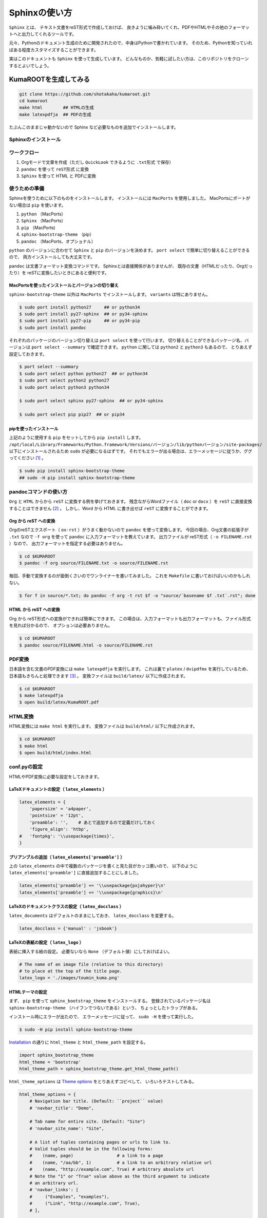 ==================================================
Sphinxの使い方
==================================================

``Sphinx`` とは、
テキスト文書をreST形式で作成しておけば、
良きように噛み砕いてくれ、PDFやHTMLやその他のフォーマットへと出力してくれるツールです。

元々、Pythonのドキュメント生成のために開発されたので、中身はPythonで書かれています。
そのため、Pythonを知っていればある程度カスタマイズすることができます。

実はこのドキュメントも ``Sphinx`` を使って生成しています。
どんなものか、気軽に試したい方は、このリポジトリをクローンするとよいでしょう。


KumaROOTを生成してみる
==================================================

.. code-block:: bash

   git clone https://github.com/shotakaha/kumaroot.git
   cd kumaroot
   make html        ## HTMLの生成
   make latexpdfja  ## PDFの生成

たぶんこのままじゃ動かないので Sphinx など必要なものを追加でインストールします。


Sphinxのインストール
--------------------------------------------------


ワークフロー
------------

#. Orgモードで文章を作成（ただし ``QuickLook`` できるように ``.txt形式`` で保存）
#. ``pandoc`` を使って ``reST形式`` に変換
#. ``Sphinx`` を使って HTML と PDFに変換


使うための準備
--------------------

Sphinxを使うために以下のものをインストールします。
インストールには ``MacPorts`` を使用しました。
MacPortsにポートがない場合は ``pip`` を使います。

#. ``python`` （MacPorts）
#. ``Sphinx`` （MacPorts）
#. ``pip`` （MacPorts)
#. ``sphinx-bootstrap-theme`` （pip）
#. ``pandoc`` （MacPorts、オプショナル）

``python`` のバージョンに合わせて
``Sphinx`` と ``pip`` のバージョンを決めます。
``port select`` で簡単に切り替えることができるので、
両方インストールしても大丈夫です。

``pandoc`` は文書フォーマット変換コマンドです。
Sphinxとは直接関係がありませんが、
既存の文書（HTMLだったり、Orgだったり）を
reSTに変換したいときにあると便利です。


MacPortsを使ったインストールとバージョンの切り替え
~~~~~~~~~~~~~~~~~~~~~~~~~~~~~~~~~~~~~~~~~~~~~~~~~~

``sphinx-bootstrap-theme`` 以外は ``MacPorts`` でインストールします。
``variants`` は特にありません。

.. code-block:: bash

   $ sudo port install python27     ## or python34
   $ sudo port install py27-sphinx  ## or py34-sphinx
   $ sudo port install py27-pip     ## or py34-pip
   $ sudo port install pandoc


それぞれのパッケージのバージョン切り替えは ``port select`` を使って行います。
切り替えることができるパッケージ名、バージョンは ``port select --summary`` で確認できます。
``python`` に関しては ``python2`` と ``python3`` もあるので、
とりあえず設定しておきます。

.. code-block:: bash

   $ port select --summary
   $ sudo port select python python27  ## or python34
   $ sudo port select python2 python27
   $ sudo port select python3 python34

   $ sudo port select sphinx py27-sphinx  ## or py34-sphinx

   $ sudo port select pip pip27  ## or pip34



pipを使ったインストール
~~~~~~~~~~~~~~~~~~~~~~~~~~~~~~~~~~~~~

上記のように使用する ``pip`` をセットしてから ``pip install`` します。
``/opt/local/Library/Frameworks/Python.framework/Versions/バージョン/lib/pythonバージョン/site-packages/``
以下にインストールされるため ``sudo`` が必要になるはずです。
それでもエラーが出る場合は、エラーメッセージに従うか、ググってください [1]_ 。

.. code-block:: bash

   $ sudo pip install sphinx-bootstrap-theme
   ## sudo -H pip install sphinx-bootstrap-theme


pandocコマンドの使い方
----------------------

``Org`` と ``HTML`` からから ``reST`` に変換する例を挙げておきます。
残念ながらWordファイル（ ``doc`` or ``docx`` ）を ``reST`` に直接変換することはできません [2]_ 。
しかし、Word から HTML に書き出せば ``reST`` に変換することができます。


Org から reST への変換
~~~~~~~~~~~~~~~~~~~~~~~~~~~~~~

OrgのreSTエクスポート（ ``ox-rst`` ）がうまく動かないので ``pandoc`` を使って変換します。
今回の場合、Org文書の拡張子が ``.txt`` なので
``-f org`` を使って ``pandoc`` に入力フォーマットを教えています。
出力ファイルが reST形式（ ``-o FILENAME.rst`` ）なので、
出力フォーマットを指定する必要はありません。

.. code-block:: bash

    $ cd $KUMAROOT
    $ pandoc -f org source/FILENAME.txt -o source/FILENAME.rst

毎回、手動で変換するのが面倒くさいのでワンライナーを書いてみました。
これを ``Makefile`` に書いておけばいいのかもしれない。

.. code-block:: bash

    $ for f in source/*.txt; do pandoc -f org -t rst $f -o "source/`basename $f .txt`.rst"; done


HTML から reST への変換
~~~~~~~~~~~~~~~~~~~~~~~~~~~~~~

Org から reST形式への変換ができれば簡単にできます。
この場合は、入力フォーマットも出力フォーマットも、ファイル形式を見れば分かるので、
オプションは必要ありません。

.. code-block:: bash

    $ cd $KUMAROOT
    $ pandoc source/FILENAME.html -o source/FILENAME.rst


PDF変換
-------

日本語を含む文書のPDF変換には ``make latexpdfja`` を実行します。
これは裏で ``platex`` / ``dvipdfmx`` を実行しているため、
日本語もきちんと処理できます [3]_ 。
変換ファイルは ``build/latex/`` 以下に作成されます。

.. code-block:: bash

    $ cd $KUMAROOT
    $ make latexpdfja
    $ open build/latex/KumaROOT.pdf


HTML変換
--------

HTML変換には ``make html`` を実行します。
変換ファイルは ``build/html/`` 以下に作成されます。

.. code-block:: bash

    $ cd $KUMAROOT
    $ make html
    $ open build/html/index.html



conf.pyの設定
-------------

HTMLやPDF変換に必要な設定をしておきます。


LaTeXドキュメントの設定（ ``latex_elements`` ）
~~~~~~~~~~~~~~~~~~~~~~~~~~~~~~~~~~~~~~~~~~~~~~~

.. code-block:: python

    latex_elements = {
        'papersize' = 'a4paper',
        'pointsize' = '12pt',
        'preamble': '',    # あとで追加するので定義だけしておく
        'figure_align': 'htbp',
    #   'fontpkg': '\\usepackage{times}',
    }



プリアンブルの追加（ ``latex_elements['preamble']`` ）
~~~~~~~~~~~~~~~~~~~~~~~~~~~~~~~~~~~~~~~~~~~~~~~~~~~~~~

上の ``latex_elements`` の中で複数のパッケージを書くと見た目がカッコ悪いので、
以下のように ``latex_elements['preamble']`` に直接追加することにしました。

.. code-block:: python

    latex_elements['preamble'] += '\\usepackage{pxjahyper}\n'
    latex_elements['preamble'] += '\\usepackage{graphics}\n'



LaTeXのドキュメントクラスの設定（ ``latex_docclass`` ）
~~~~~~~~~~~~~~~~~~~~~~~~~~~~~~~~~~~~~~~~~~~~~~~~~~~~~~~

``latex_documents`` はデフォルトのままにしておき、
``latex_docclass`` を変更する。

.. code-block:: python

    latex_docclass = {'manual' : 'jsbook'}



LaTeXの表紙の設定（ ``latex_logo`` ）
~~~~~~~~~~~~~~~~~~~~~~~~~~~~~~~~~~~~~

表紙に挿入する絵の設定。
必要ないなら ``None`` （デフォルト値）にしておけばよい。

.. code-block:: python

    # The name of an image file (relative to this directory)
    # to place at the top of the title page.
    latex_logo = './images/toumin_kuma.png'



HTMLテーマの設定
~~~~~~~~~~~~~~~~

まず、 ``pip`` を使って ``sphinx_bootstrap_theme`` をインストールする。
登録されているパッケージ名は
``sphinx-bootstrap-theme`` （ハイフンでつないである）という、
ちょっとしたトラップがある。

インストール時にエラーが出たので、
エラーメッセージに従って、 ``sudo -H`` を使って実行した。

.. code-block:: python

    $ sudo -H pip install sphinx-bootstrap-theme

`Installation <https://ryan-roemer.github.io/sphinx-bootstrap-theme/README.html#installation>`__
の通りに ``html_theme`` と ``html_theme_path`` を設定する。

.. code-block:: python

    import sphinx_bootstrap_theme
    html_theme = 'bootstrap'
    html_theme_path = sphinx_bootstrap_theme.get_html_theme_path()

``html_theme_options`` は
`Theme options <https://ryan-roemer.github.io/sphinx-bootstrap-theme/README.html#theme-options>`__
をとりあえずコピペして、 いろいろテストしてみる。

.. code-block:: python

    html_theme_options = {
        # Navigation bar title. (Default: ``project`` value)
        # 'navbar_title': "Demo",

        # Tab name for entire site. (Default: "Site")
        # 'navbar_site_name': "Site",

        # A list of tuples containing pages or urls to link to.
        # Valid tuples should be in the following forms:
        #    (name, page)                 # a link to a page
        #    (name, "/aa/bb", 1)          # a link to an arbitrary relative url
        #    (name, "http://example.com", True) # arbitrary absolute url
        # Note the "1" or "True" value above as the third argument to indicate
        # an arbitrary url.
        # 'navbar_links': [
        #     ("Examples", "examples"),
        #     ("Link", "http://example.com", True),
        # ],

        # Render the next and previous page links in navbar. (Default: true)
        'navbar_sidebarrel': True,

        # Render the current pages TOC in the navbar. (Default: true)
        'navbar_pagenav': True,

        # Tab name for the current pages TOC. (Default: "Page")
        'navbar_pagenav_name': "Page",

        # Global TOC depth for "site" navbar tab. (Default: 1)
        # Switching to -1 shows all levels.
        'globaltoc_depth': 2,

        # Include hidden TOCs in Site navbar?
        #
        # Note: If this is "false", you cannot have mixed ``:hidden:`` and
        # non-hidden ``toctree`` directives in the same page, or else the build
        # will break.
        #
        # Values: "true" (default) or "false"
        'globaltoc_includehidden': "true",

        # HTML navbar class (Default: "navbar") to attach to <div> element.
        # For black navbar, do "navbar navbar-inverse"
        'navbar_class': "navbar navbar-inverse",

        # Fix navigation bar to top of page?
        # Values: "true" (default) or "false"
        'navbar_fixed_top': "true",

        # Location of link to source.
        # Options are "nav" (default), "footer" or anything else to exclude.
        'source_link_position': "nav",

        # Bootswatch (http://bootswatch.com/) theme.
        #
        # Options are nothing (default) or the name of a valid theme
        # such as "amelia" or "cosmo".
        # 'bootswatch_theme': "united",
        # 'bootswatch_theme': "cosmo",

        # Choose Bootstrap version.
        # Values: "3" (default) or "2" (in quotes)
        'bootstrap_version': "3",
    }


.. [1]
   僕の場合は ``sudo -H`` する必要がありました

.. [2]
   逆はできるみたいです

.. [3]
   ビルドする環境でLaTeXがきちんと使える必要があります
